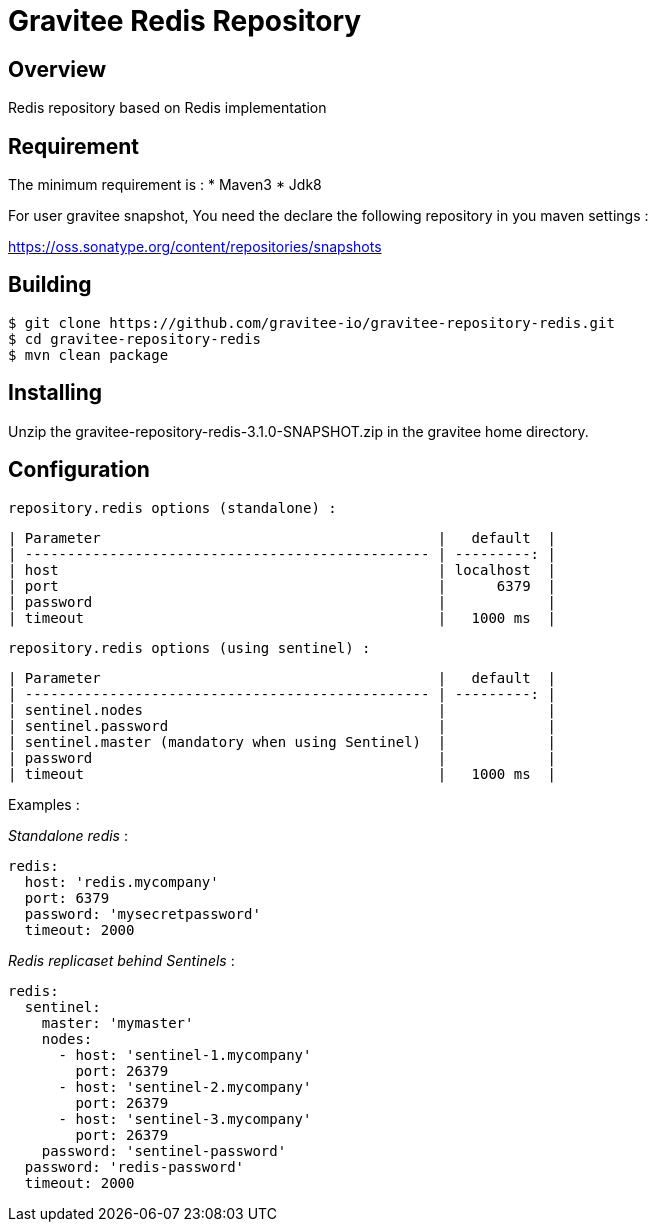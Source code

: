 = Gravitee Redis Repository

ifdef::env-github[]
image:https://ci.gravitee.io/buildStatus/icon?job=gravitee-io/gravitee-repository-redis/master["Build status", link="https://ci.gravitee.io/job/gravitee-io/job/gravitee-repository-redis"]
image:https://badges.gitter.im/Join Chat.svg["Gitter", link="https://gitter.im/gravitee-io/gravitee-io?utm_source=badge&utm_medium=badge&utm_campaign=pr-badge&utm_content=badge"]
endif::[]

== Overview

Redis repository based on Redis implementation

== Requirement

The minimum requirement is :
 * Maven3
 * Jdk8

For user gravitee snapshot, You need the declare the following repository in you maven settings :

https://oss.sonatype.org/content/repositories/snapshots

== Building

```
$ git clone https://github.com/gravitee-io/gravitee-repository-redis.git
$ cd gravitee-repository-redis
$ mvn clean package
```

== Installing

Unzip the gravitee-repository-redis-3.1.0-SNAPSHOT.zip in the gravitee home directory.

== Configuration

  repository.redis options (standalone) :

  | Parameter                                        |   default  |
  | ------------------------------------------------ | ---------: |
  | host                                             | localhost  |
  | port                                             |      6379  |
  | password                                         |            |
  | timeout                                          |   1000 ms  |

  repository.redis options (using sentinel) :

  | Parameter                                        |   default  |
  | ------------------------------------------------ | ---------: |
  | sentinel.nodes                                   |            |
  | sentinel.password                                |            |
  | sentinel.master (mandatory when using Sentinel)  |            |
  | password                                         |            |
  | timeout                                          |   1000 ms  |

Examples :

_Standalone redis_ :

[source,yaml]
----
redis:
  host: 'redis.mycompany'
  port: 6379
  password: 'mysecretpassword'
  timeout: 2000
----

_Redis replicaset behind Sentinels_ :

[source,yaml]
----
redis:
  sentinel:
    master: 'mymaster'
    nodes:
      - host: 'sentinel-1.mycompany'
        port: 26379
      - host: 'sentinel-2.mycompany'
        port: 26379
      - host: 'sentinel-3.mycompany'
        port: 26379
    password: 'sentinel-password'
  password: 'redis-password'
  timeout: 2000
----